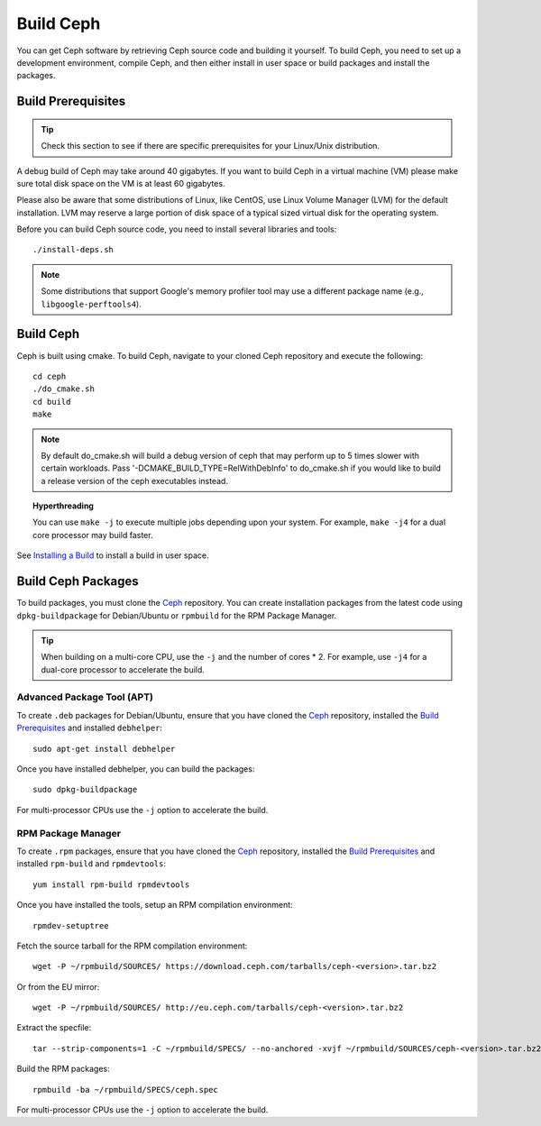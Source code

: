 ============
 Build Ceph
============

You can get Ceph software by retrieving Ceph source code and building it yourself.
To build Ceph, you need to set up a development environment, compile Ceph,
and then either install in user space or build packages and install the packages.

Build Prerequisites
===================


.. tip:: Check this section to see if there are specific prerequisites for your
   Linux/Unix distribution.

A debug build of Ceph may take around 40 gigabytes. If you want to build Ceph in
a virtual machine (VM) please make sure total disk space on the VM is at least
60 gigabytes.

Please also be aware that some distributions of Linux, like CentOS, use Linux
Volume Manager (LVM) for the default installation. LVM may reserve a large
portion of disk space of a typical sized virtual disk for the operating system.

Before you can build Ceph source code, you need to install several libraries
and tools::

	./install-deps.sh

.. note:: Some distributions that support Google's memory profiler tool may use
   a different package name (e.g., ``libgoogle-perftools4``).

Build Ceph
==========

Ceph is built using cmake. To build Ceph, navigate to your cloned Ceph
repository and execute the following::

    cd ceph
    ./do_cmake.sh
    cd build
    make

.. note:: By default do_cmake.sh will build a debug version of ceph that may
   perform up to 5 times slower with certain workloads. Pass 
   '-DCMAKE_BUILD_TYPE=RelWithDebInfo' to do_cmake.sh if you would like to
   build a release version of the ceph executables instead.

.. topic:: Hyperthreading

	You can use ``make -j`` to execute multiple jobs depending upon your system. For 
	example, ``make -j4`` for a dual core processor may build faster.

See `Installing a Build`_ to install a build in user space.

Build Ceph Packages
===================

To build packages, you must clone the `Ceph`_ repository. You can create 
installation packages from the latest code using ``dpkg-buildpackage`` for 
Debian/Ubuntu or ``rpmbuild`` for the RPM Package Manager.

.. tip:: When building on a multi-core CPU, use the ``-j`` and the number of 
   cores * 2. For example, use ``-j4`` for a dual-core processor to accelerate 
   the build.


Advanced Package Tool (APT)
---------------------------

To create ``.deb`` packages for Debian/Ubuntu, ensure that you have cloned the 
`Ceph`_ repository, installed the `Build Prerequisites`_ and installed 
``debhelper``::

	sudo apt-get install debhelper

Once you have installed debhelper, you can build the packages::

	sudo dpkg-buildpackage

For multi-processor CPUs use the ``-j`` option to accelerate the build.


RPM Package Manager
-------------------

To create ``.rpm`` packages, ensure that you have cloned the `Ceph`_ repository,
installed the `Build Prerequisites`_ and installed ``rpm-build`` and 
``rpmdevtools``::

	yum install rpm-build rpmdevtools

Once you have installed the tools, setup an RPM compilation environment::

	rpmdev-setuptree

Fetch the source tarball for the RPM compilation environment::

	wget -P ~/rpmbuild/SOURCES/ https://download.ceph.com/tarballs/ceph-<version>.tar.bz2

Or from the EU mirror::

	wget -P ~/rpmbuild/SOURCES/ http://eu.ceph.com/tarballs/ceph-<version>.tar.bz2

Extract the specfile::

    tar --strip-components=1 -C ~/rpmbuild/SPECS/ --no-anchored -xvjf ~/rpmbuild/SOURCES/ceph-<version>.tar.bz2 "ceph.spec"

Build the RPM packages::

	rpmbuild -ba ~/rpmbuild/SPECS/ceph.spec

For multi-processor CPUs use the ``-j`` option to accelerate the build.

.. _Ceph: ../clone-source
.. _Installing a Build: ../install-storage-cluster#installing-a-build

